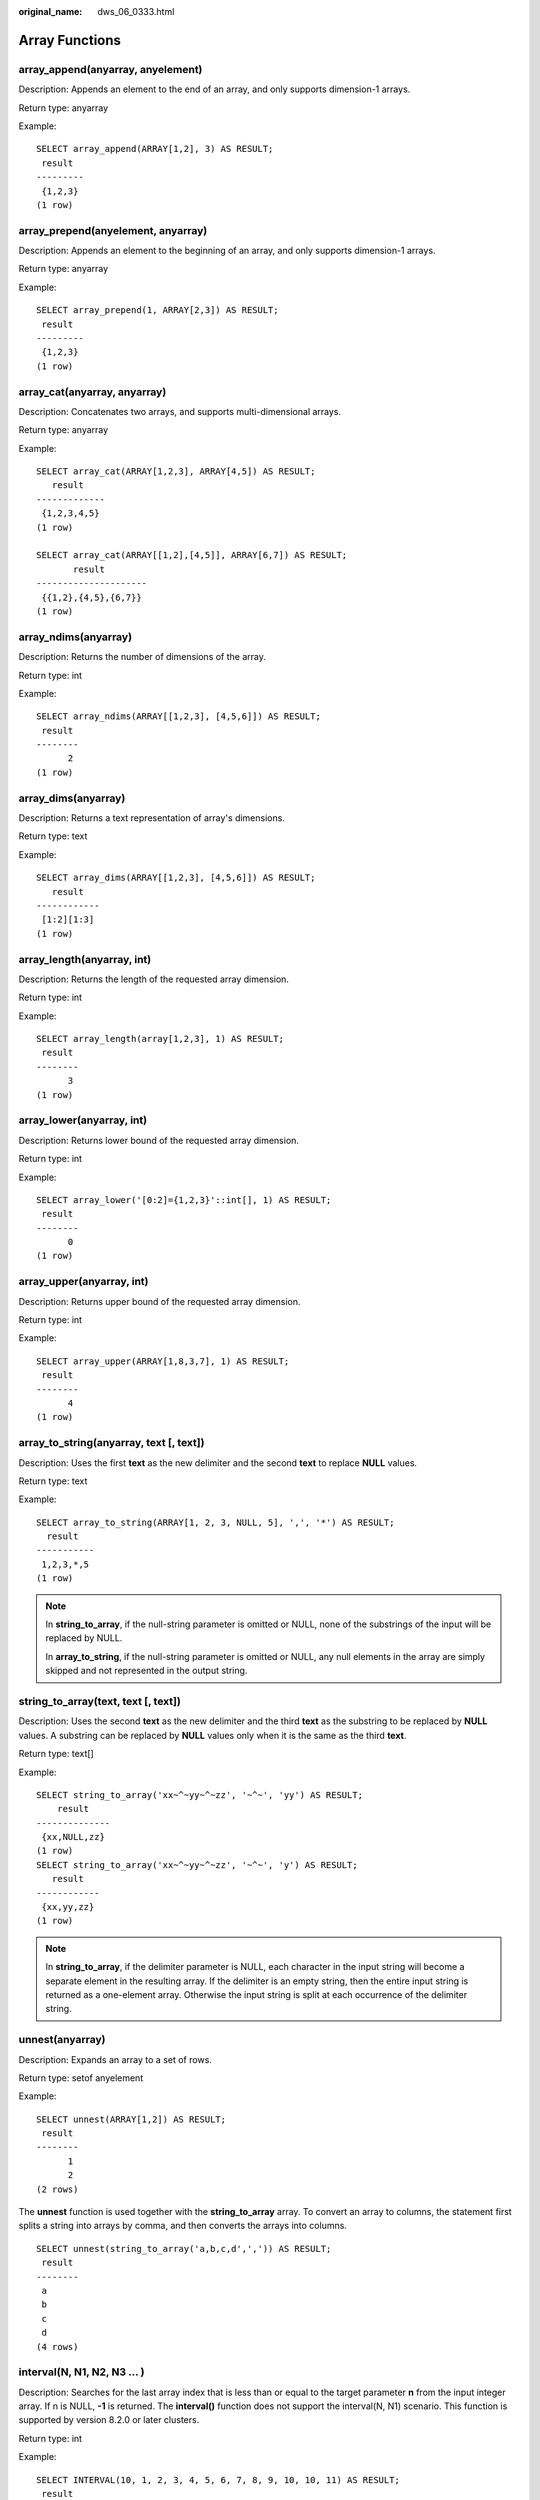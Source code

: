 :original_name: dws_06_0333.html

.. _dws_06_0333:

Array Functions
===============

array_append(anyarray, anyelement)
----------------------------------

Description: Appends an element to the end of an array, and only supports dimension-1 arrays.

Return type: anyarray

Example:

::

   SELECT array_append(ARRAY[1,2], 3) AS RESULT;
    result
   ---------
    {1,2,3}
   (1 row)

array_prepend(anyelement, anyarray)
-----------------------------------

Description: Appends an element to the beginning of an array, and only supports dimension-1 arrays.

Return type: anyarray

Example:

::

   SELECT array_prepend(1, ARRAY[2,3]) AS RESULT;
    result
   ---------
    {1,2,3}
   (1 row)

array_cat(anyarray, anyarray)
-----------------------------

Description: Concatenates two arrays, and supports multi-dimensional arrays.

Return type: anyarray

Example:

::

   SELECT array_cat(ARRAY[1,2,3], ARRAY[4,5]) AS RESULT;
      result
   -------------
    {1,2,3,4,5}
   (1 row)

   SELECT array_cat(ARRAY[[1,2],[4,5]], ARRAY[6,7]) AS RESULT;
          result
   ---------------------
    {{1,2},{4,5},{6,7}}
   (1 row)

array_ndims(anyarray)
---------------------

Description: Returns the number of dimensions of the array.

Return type: int

Example:

::

   SELECT array_ndims(ARRAY[[1,2,3], [4,5,6]]) AS RESULT;
    result
   --------
         2
   (1 row)

array_dims(anyarray)
--------------------

Description: Returns a text representation of array's dimensions.

Return type: text

Example:

::

   SELECT array_dims(ARRAY[[1,2,3], [4,5,6]]) AS RESULT;
      result
   ------------
    [1:2][1:3]
   (1 row)

array_length(anyarray, int)
---------------------------

Description: Returns the length of the requested array dimension.

Return type: int

Example:

::

   SELECT array_length(array[1,2,3], 1) AS RESULT;
    result
   --------
         3
   (1 row)

array_lower(anyarray, int)
--------------------------

Description: Returns lower bound of the requested array dimension.

Return type: int

Example:

::

   SELECT array_lower('[0:2]={1,2,3}'::int[], 1) AS RESULT;
    result
   --------
         0
   (1 row)

array_upper(anyarray, int)
--------------------------

Description: Returns upper bound of the requested array dimension.

Return type: int

Example:

::

   SELECT array_upper(ARRAY[1,8,3,7], 1) AS RESULT;
    result
   --------
         4
   (1 row)

array_to_string(anyarray, text [, text])
----------------------------------------

Description: Uses the first **text** as the new delimiter and the second **text** to replace **NULL** values.

Return type: text

Example:

::

   SELECT array_to_string(ARRAY[1, 2, 3, NULL, 5], ',', '*') AS RESULT;
     result
   -----------
    1,2,3,*,5
   (1 row)

.. note::

   In **string_to_array**, if the null-string parameter is omitted or NULL, none of the substrings of the input will be replaced by NULL.

   In **array_to_string**, if the null-string parameter is omitted or NULL, any null elements in the array are simply skipped and not represented in the output string.

string_to_array(text, text [, text])
------------------------------------

Description: Uses the second **text** as the new delimiter and the third **text** as the substring to be replaced by **NULL** values. A substring can be replaced by **NULL** values only when it is the same as the third **text**.

Return type: text[]

Example:

::

   SELECT string_to_array('xx~^~yy~^~zz', '~^~', 'yy') AS RESULT;
       result
   --------------
    {xx,NULL,zz}
   (1 row)
   SELECT string_to_array('xx~^~yy~^~zz', '~^~', 'y') AS RESULT;
      result
   ------------
    {xx,yy,zz}
   (1 row)

.. note::

   In **string_to_array**, if the delimiter parameter is NULL, each character in the input string will become a separate element in the resulting array. If the delimiter is an empty string, then the entire input string is returned as a one-element array. Otherwise the input string is split at each occurrence of the delimiter string.

unnest(anyarray)
----------------

Description: Expands an array to a set of rows.

Return type: setof anyelement

Example:

::

   SELECT unnest(ARRAY[1,2]) AS RESULT;
    result
   --------
         1
         2
   (2 rows)

The **unnest** function is used together with the **string_to_array** array. To convert an array to columns, the statement first splits a string into arrays by comma, and then converts the arrays into columns.

::

   SELECT unnest(string_to_array('a,b,c,d',',')) AS RESULT;
    result
   --------
    a
    b
    c
    d
   (4 rows)

interval(N, N1, N2, N3 ... )
----------------------------

Description: Searches for the last array index that is less than or equal to the target parameter **n** from the input integer array. If n is NULL, **-1** is returned. The **interval()** function does not support the interval(N, N1) scenario. This function is supported by version 8.2.0 or later clusters.

Return type: int

Example:

::

   SELECT INTERVAL(10, 1, 2, 3, 4, 5, 6, 7, 8, 9, 10, 10, 11) AS RESULT;
    result
   --------
        11
   (1 row)

split(string, delim)
--------------------

Description: Separates strings by a delimiter and returns an array. This function is supported by version 8.2.0 or later clusters.

Return type: text[]

Example:

::

   SELECT SPLIT('a-b-c-d-e', '-') AS RESULT;
      result
   -------------
    {a,b,c,d,e}
   (1 row)
   SELECT SPLIT('a-b-c-d-e', '-')[4] AS RESULT;
    result
   --------
    d
   (1 row)
